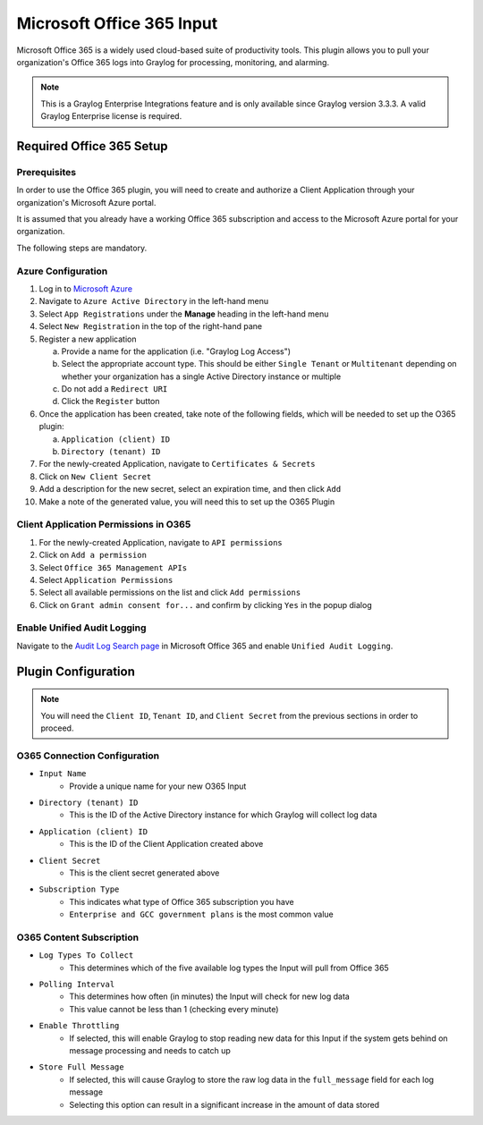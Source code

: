 .. _o365_input:

**************************
Microsoft Office 365 Input
**************************

Microsoft Office 365 is a widely used cloud-based suite of productivity tools.  This plugin
allows you to pull your organization's Office 365 logs into Graylog for processing, 
monitoring, and alarming.

.. note:: This is a Graylog Enterprise Integrations feature and is only available since 
  Graylog version 3.3.3. A valid Graylog Enterprise license is required.

Required Office 365 Setup
-------------------------

Prerequisites
^^^^^^^^^^^^^

In order to use the Office 365 plugin, you will need to create and authorize a Client 
Application through your organization's Microsoft Azure portal.

It is assumed that you already have a working Office 365 subscription and access to the
Microsoft Azure portal for your organization.

The following steps are mandatory.

Azure Configuration
^^^^^^^^^^^^^^^^^^^

1) Log in to `Microsoft Azure <https://portal.azure.com/#home>`_
2) Navigate to ``Azure Active Directory`` in the left-hand menu
3) Select ``App Registrations`` under the **Manage** heading in the left-hand menu
4) Select ``New Registration`` in the top of the right-hand pane
5) Register a new application

   a) Provide a name for the application (i.e. "Graylog Log Access")
   b) Select the appropriate account type.  This should be either ``Single Tenant`` or 
      ``Multitenant`` depending on whether your organization has a single Active Directory instance or multiple
   c) Do not add a ``Redirect URI``
   d) Click the ``Register`` button
6) Once the application has been created, take note of the following fields, which will be needed to set up the O365 plugin:

   a) ``Application (client) ID``
   b) ``Directory (tenant) ID``
7) For the newly-created Application, navigate to ``Certificates & Secrets``
8) Click on ``New Client Secret``
9) Add a description for the new secret, select an expiration time, and then click ``Add``
10) Make a note of the generated value, you will need this to set up the O365 Plugin

Client Application Permissions in O365
^^^^^^^^^^^^^^^^^^^^^^^^^^^^^^^^^^^^^^

1) For the newly-created Application, navigate to ``API permissions``
2) Click on ``Add a permission``
3) Select ``Office 365 Management APIs``
4) Select ``Application Permissions``
5) Select all available permissions on the list and click ``Add permissions``
6) Click on ``Grant admin consent for...`` and confirm by clicking ``Yes`` in the popup dialog

Enable Unified Audit Logging
^^^^^^^^^^^^^^^^^^^^^^^^^^^^

Navigate to the `Audit Log Search page <https://protection.office.com/unifiedauditlog>`_
in Microsoft Office 365 and enable ``Unified Audit Logging``.

Plugin Configuration
--------------------

.. note:: You will need the ``Client ID``, ``Tenant ID``, and ``Client Secret`` from the 
   previous sections in order to proceed.

O365 Connection Configuration
^^^^^^^^^^^^^^^^^^^^^^^^^^^^^

- ``Input Name``
   - Provide a unique name for your new O365 Input
- ``Directory (tenant) ID``
   - This is the ID of the Active Directory instance for which Graylog will collect log data
- ``Application (client) ID``
   - This is the ID of the Client Application created above
- ``Client Secret``
   - This is the client secret generated above
- ``Subscription Type``
	- This indicates what type of Office 365 subscription you have
	- ``Enterprise and GCC government plans`` is the most common value
	
O365 Content Subscription
^^^^^^^^^^^^^^^^^^^^^^^^^

- ``Log Types To Collect``
   - This determines which of the five available log types the Input will pull from Office 365
- ``Polling Interval``
   - This determines how often (in minutes) the Input will check for new log data
   - This value cannot be less than 1 (checking every minute)
- ``Enable Throttling``
   - If selected, this will enable Graylog to stop reading new data for this Input if the system gets behind on message processing and needs to catch up
- ``Store Full Message``
   - If selected, this will cause Graylog to store the raw log data in the ``full_message`` field for each log message
   - Selecting this option can result in a significant increase in the amount of data stored








